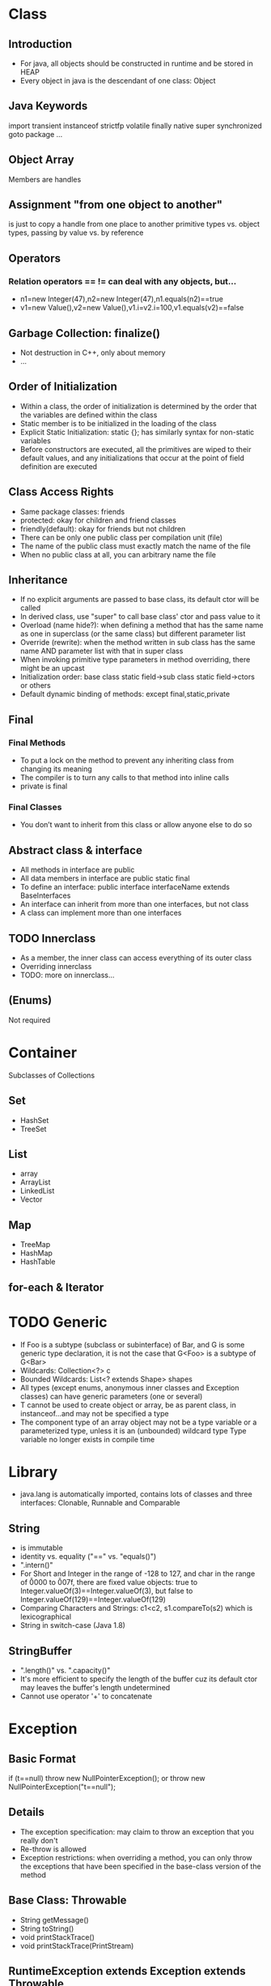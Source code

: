* Class
** Introduction
   - For java, all objects should be constructed in runtime and be stored in HEAP
   - Every object in java is the descendant of one class: Object
** Java Keywords
   import
   transient
   instanceof
   strictfp
   volatile
   finally
   native
   super
   synchronized
   goto
   package
   ...
** Object Array
   Members are handles
** Assignment "from one object to another" 
   is just to copy a handle from one place to another 
   primitive types vs. object types, passing by value vs. by reference
** Operators
*** Relation operators == != can deal with any objects, but...
    - n1=new Integer(47),n2=new Integer(47),n1.equals(n2)==true
    - v1=new Value(),v2=new Value(),v1.i=v2.i=100,v1.equals(v2)==false
** Garbage Collection: finalize()
   - Not destruction in C++, only about memory
   - ...
** Order of Initialization
   - Within a class, the order of initialization is determined by the order that the variables are defined within the class
   - Static member is to be initialized in the loading of the class
   - Explicit Static Initialization: static {}; has similarly syntax for non-static variables
   - Before constructors are executed, all the primitives are wiped to their default values, and any initializations that occur at the point of field definition are executed
** Class Access Rights
   - Same package classes: friends
   - protected: okay for children and friend classes
   - friendly(default): okay for friends but not children
   - There can be only one public class per compilation unit (file)
   - The name of the public class must exactly match the name of the file
   - When no public class at all, you can arbitrary name the file
** Inheritance
   - If no explicit arguments are passed to base class, its default ctor will be called
   - In derived class, use "super" to call base class' ctor and pass value to it
   - Overload (name hide?): when defining a method that has the same name as one in superclass (or the same class) but different parameter list
   - Override (rewrite): when the method written in sub class has the same name AND parameter list with that in super class
   - When invoking primitive type parameters in method overriding, there might be an upcast
   - Initialization order: base class static field->sub class static field->ctors or others
   - Default dynamic binding of methods: except final,static,private
** Final
*** Final Methods
   - To put a lock on the method to prevent any inheriting class from changing its meaning
   - The compiler is to turn any calls to that method into inline calls
   - private is final
*** Final Classes
    - You don’t want to inherit from this class or allow anyone else to do so
** Abstract class & interface
   - All methods in interface are public
   - All data members in interface are public static final
   - To define an interface:
     public interface interfaceName extends BaseInterfaces
   - An interface can inherit from more than one interfaces, but not class
   - A class can implement more than one interfaces
** TODO Innerclass
   - As a member, the inner class can access everything of its outer class 
   - Overriding innerclass
   - TODO: more on innerclass...
** (Enums)
   Not required
* Container
  Subclasses of Collections
** Set
  - HashSet
  - TreeSet
** List
   - array
   - ArrayList
   - LinkedList
   - Vector
** Map
   - TreeMap
   - HashMap
   - HashTable
** for-each & Iterator
* TODO Generic
   - If Foo is a subtype (subclass or subinterface) of Bar, and G is some generic type declaration, it is not the case that G<Foo> is a subtype of G<Bar>
   - Wildcards: Collection<?> c
   - Bounded Wildcards: List<? extends Shape> shapes
   - All types (except enums, anonymous inner classes and Exception classes) can have generic parameters (one or several)
   - T cannot be used to create object or array, be as parent class, in instanceof...and may not be specified a type
   - The component type of an array object may not be a type variable or a parameterized type, unless it is an (unbounded) wildcard type Type variable no longer exists in compile time
* Library
   - java.lang is automatically imported, contains lots of classes and three interfaces: Clonable, Runnable and Comparable
** String 
    - is immutable
    - identity vs. equality ("==" vs. "equals()")
    - ".intern()"
    - For Short and Integer in the range of -128 to 127, and char in the range of \u0000 to \u007f, there are fixed value objects: true to Integer.valueOf(3)==Integer.valueOf(3), but false to Integer.valueOf(129)==Integer.valueOf(129)
    - Comparing Characters and Strings: c1<c2, s1.compareTo(s2) which is lexicographical
    - String in switch-case (Java 1.8)
** StringBuffer
    - ".length()" vs. ".capacity()"
    - It's more efficient to specify the length of the buffer cuz its default ctor may leaves the buffer's length undetermined
    - Cannot use operator '+' to concatenate
* Exception
** Basic Format
   if (t==null) throw new NullPointerException();
   or
   throw new NullPointerException("t==null");
** Details
   - The exception specification: may claim to throw an exception that you really don't
   - Re-throw is allowed
   - Exception restrictions: when overriding a method, you can only throw the exceptions that have been specified in the base-class version of the method
** Base Class: Throwable
   - String getMessage()
   - String toString()
   - void printStackTrace()
   - void printStackTrace(PrintStream)
** RuntimeException extends Exception extends Throwable
   - Error extends Throwable
   - Don't have to declare if your method may throw a RuntimeException, but performing cleanup with "finally" is recommended
* IO Stream
** For Binary Files
    Use input/output streams
** For Local Char Coding Text Files
    Use LineNumberReader/PrintWriter based on Input/OutputStream:
    PrintWriter pw = new PrintWriter( 
      new BufferedWriter(
        new OutputStreamWriter(
          new FileOutputStream(“abc.txt”)));
** For Unicode Char Text Files
    Use FileReader/FileWriter directly
** Object Serialization
   - ObjectOutputStream: public final void writeObject(Object x) throws IOException
   - ObjectInputStream: public final Object readObject() throws IOException, ClassNotFoundException
*** Any Object to be serialized should:
    - Implements java.io.serializable
    - All variable in its field (attributes) should be serializable
    - If not, it must be declared as transient
* GUI
** Components
*** The Menus
    Object
    - Component
      - Container
        - JComponent
          - JMenuBar
          - JPopupMenu
          - JSeparator
          - JAbstractButton
            - JMenuItem
              - JMenu
              - JCheckBoxMenuItem
              - JRadioButtonMenuItem
*** Dialog
**** Every dialog is dependent on a frame
**** The JDialog that JOptionPane creates are modal
     JOptionPane.showMessageDialog(frame,...,JOptionPane.INFORMATION_MESSAGE);
**** To create a non-modal dialog, you must use the JDialog class directly
*** (Image)
**** ImageViewer
     Sets up the GUI structure
**** ImageFileManager
     Static methods for image file loading and saving -> give to OFImage
**** ImagePanel
     Displays the image within the GUI
**** OFImage
     Models a 2D image
**** Image Filter
** Events
   - Frames are associated with WindowEvent 
   - Menus are associated with ActionEvent
** TODO Others
*** IOC 线程通知
*** MVC
* Thread
** run method
   - Thread implements Runnable
   - If this thread was constructed using a separate Runnable run object, then that Runnable object's run method is called; otherwise, this method does nothing and returns.
** Every object can have a thread pool; A thread can call wait() to join the pool and call notify() to leave the pool
** TODO Create a Thread : SAMPLE CODE
** Nested synchronized is safe
** Condition
*** (The ArrayBlockingQueue class provides this functionality, so there is no reason to implement this sample usage class.)
 class BoundedBuffer {
   final Lock lock = new ReentrantLock();
   final Condition notFull  = lock.newCondition(); 
   final Condition notEmpty = lock.newCondition(); 

   final Object[] items = new Object[100];
   int putptr, takeptr, count;

   public void put(Object x) throws InterruptedException {
     lock.lock();
     try {
       while (count == items.length)
         notFull.await();
       items[putptr] = x;
       if (++putptr == items.length) putptr = 0;
       ++count;
       notEmpty.signal();
     } finally { //happens everytime
       lock.unlock();
     }
   }

   public Object take() throws InterruptedException {
     lock.lock();
     try {
       while (count == 0)
         notEmpty.await();
       Object x = items[takeptr];
       if (++takeptr == items.length) takeptr = 0;
       --count;
       notFull.signal();
       return x;
     } finally {
       lock.unlock();
     }
   }
 } 

** Semaphore
   - .acquire()
   - .release()
* (Socket)
* RTTI
** Class Object
*** public boolean equals(Object x){...}
    Default in Object: to compare reference
*** public String toString(){...}
    Default in Object: to show [name of the Class]@[address of the Object in memory]
*** public Class getClass(Object x){...}
    - Should never be overridden in any derived class of Object
    - If (*.equals(*.class)){...}
*** public int hashCode(){...}
*** protected Object clone(Object x){...}
    Important rules when overriding clone() in a class:
    - (Virtually) Always call super.clone(), the base class clone() method performs the bitwise duplication of the derived class object. (If the attributes are all primitive types it is safe to not call super.)
    - Make your clone() method public
    - Implement the Cloneable interface: if (myReference instanceof Cloneable){...}
      (Cloneable is an "empty interface" with no methods to implement)
      
    Some Java Library classes are not cloneable:
    - Wrapper Classes
    - String and StringBuffer
    - Standard Containers only perform a shallow copy
*** public void wait(){...}
*** public void notify(){...}
** RTTI
   - Class.forName("..."): each time you write a new class, a single Class object is also created
   - Class literals also provide a reference to the Class object
   - Each object of a primitive wrapper class has a standard field called TYPE that also provides a reference to the Class object
   - Class.isInstance(obj) vs. obj instanceof Class
   - Class c=x.getClass() -> c==Circle.class, x.isInstance(Circle.class)
*** (Reflection)
    - Get field value
    - Invoke Method